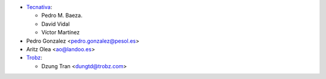 * `Tecnativa <https://www.tecnativa.com>`__:

  * Pedro M. Baeza.
  * David Vidal
  * Víctor Martínez
* Pedro Gonzalez <pedro.gonzalez@pesol.es>
* Aritz Olea <ao@landoo.es>
* `Trobz <https://trobz.com>`__:

  * Dzung Tran <dungtd@trobz.com>
